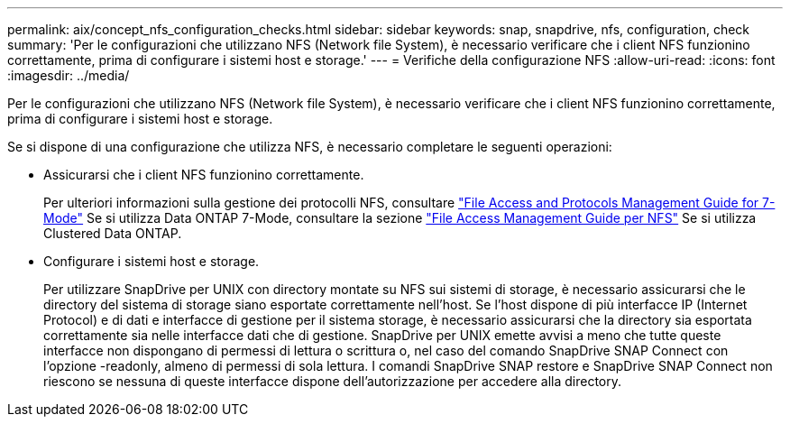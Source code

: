 ---
permalink: aix/concept_nfs_configuration_checks.html 
sidebar: sidebar 
keywords: snap, snapdrive, nfs, configuration, check 
summary: 'Per le configurazioni che utilizzano NFS (Network file System), è necessario verificare che i client NFS funzionino correttamente, prima di configurare i sistemi host e storage.' 
---
= Verifiche della configurazione NFS
:allow-uri-read: 
:icons: font
:imagesdir: ../media/


[role="lead"]
Per le configurazioni che utilizzano NFS (Network file System), è necessario verificare che i client NFS funzionino correttamente, prima di configurare i sistemi host e storage.

Se si dispone di una configurazione che utilizza NFS, è necessario completare le seguenti operazioni:

* Assicurarsi che i client NFS funzionino correttamente.
+
Per ulteriori informazioni sulla gestione dei protocolli NFS, consultare link:https://library.netapp.com/ecm/ecm_download_file/ECMP1401220["File Access and Protocols Management Guide for 7-Mode"] Se si utilizza Data ONTAP 7-Mode, consultare la sezione link:http://docs.netapp.com/ontap-9/topic/com.netapp.doc.cdot-famg-nfs/home.html["File Access Management Guide per NFS"] Se si utilizza Clustered Data ONTAP.

* Configurare i sistemi host e storage.
+
Per utilizzare SnapDrive per UNIX con directory montate su NFS sui sistemi di storage, è necessario assicurarsi che le directory del sistema di storage siano esportate correttamente nell'host. Se l'host dispone di più interfacce IP (Internet Protocol) e di dati e interfacce di gestione per il sistema storage, è necessario assicurarsi che la directory sia esportata correttamente sia nelle interfacce dati che di gestione. SnapDrive per UNIX emette avvisi a meno che tutte queste interfacce non dispongano di permessi di lettura o scrittura o, nel caso del comando SnapDrive SNAP Connect con l'opzione -readonly, almeno di permessi di sola lettura. I comandi SnapDrive SNAP restore e SnapDrive SNAP Connect non riescono se nessuna di queste interfacce dispone dell'autorizzazione per accedere alla directory.


